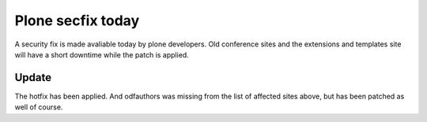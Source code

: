 Plone secfix today
##################

A security fix is made avaliable today by plone developers. Old conference sites and the extensions and templates site will have a short downtime while the patch is applied.

Update
------

The hotfix has been applied. And odfauthors was missing from the list of affected sites above, but has been patched as well of course.

